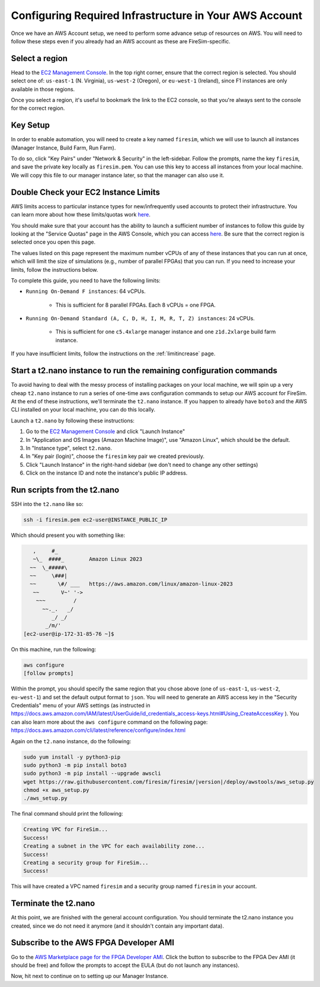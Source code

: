 Configuring Required Infrastructure in Your AWS Account
===========================================================

Once we have an AWS Account setup, we need to perform some advance setup
of resources on AWS. You will need to follow these steps even if you
already had an AWS account as these are FireSim-specific.

Select a region
~~~~~~~~~~~~~~~

Head to the `EC2 Management
Console <https://console.aws.amazon.com/ec2/v2/home>`__. In the top
right corner, ensure that the correct region is selected. You should
select one of: ``us-east-1`` (N. Virginia), ``us-west-2`` (Oregon), or ``eu-west-1``
(Ireland), since F1 instances are only available in those regions.

Once you select a region, it's useful to bookmark the link to the EC2
console, so that you're always sent to the console for the correct
region.

Key Setup
~~~~~~~~~

In order to enable automation, you will need to create a key named
``firesim``, which we will use to launch all instances (Manager
Instance, Build Farm, Run Farm).

To do so, click "Key Pairs" under "Network & Security" in the
left-sidebar. Follow the prompts, name the key ``firesim``, and save the
private key locally as ``firesim.pem``. You can use this key to access
all instances from your local machine. We will copy this file to our
manager instance later, so that the manager can also use it.

Double Check your EC2 Instance Limits
~~~~~~~~~~~~~~~~~~~~~~~~~~~~~~~~~~~~~~~~~~~~

AWS limits access to particular instance types for new/infrequently used
accounts to protect their infrastructure. You can learn more about how
these limits/quotas work `here <https://docs.aws.amazon.com/AWSEC2/latest/UserGuide/ec2-on-demand-instances.html#ec2-on-demand-instances-limits>`__.

You should make sure that your
account has the ability to launch a sufficient number of instances to follow
this guide by looking at the "Service Quotas" page in the AWS Console, which you can access
`here <https://console.aws.amazon.com/servicequotas/home/services/ec2/quotas/>`__.
Be sure that the correct region is selected once you open this page. 

The values listed on this page represent the maximum number vCPUs of any of these
instances that you can run at once, which will limit the size of
simulations (e.g., number of parallel FPGAs) that you can run. If you need to
increase your limits, follow the instructions below.

To complete this guide, you need to have the following limits:

* ``Running On-Demand F instances``: 64 vCPUs.

    * This is sufficient for 8 parallel FPGAs. Each 8 vCPUs = one FPGA.

* ``Running On-Demand Standard (A, C, D, H, I, M, R, T, Z) instances``: 24 vCPUs.

    * This is sufficient for one ``c5.4xlarge`` manager instance and one ``z1d.2xlarge`` build farm instance.

If you have insufficient limits, follow the instructions on the :ref:`limitincrease` page.



Start a t2.nano instance to run the remaining configuration commands
~~~~~~~~~~~~~~~~~~~~~~~~~~~~~~~~~~~~~~~~~~~~~~~~~~~~~~~~~~~~~~~~~~~~

To avoid having to deal with the messy process of installing packages on
your local machine, we will spin up a very cheap ``t2.nano`` instance to
run a series of one-time aws configuration commands to setup our AWS
account for FireSim. At the end of these instructions, we'll terminate
the ``t2.nano`` instance. If you happen to already have ``boto3`` and
the AWS CLI installed on your local machine, you can do this locally.

Launch a ``t2.nano`` by following these instructions:

1. Go to the `EC2 Management
   Console <https://console.aws.amazon.com/ec2/v2/home>`__ and click
   "Launch Instance"
2. In "Application and OS Images (Amazon Machine Image)", use "Amazon Linux", which should be the default.
3. In "Instance type", select ``t2.nano``.
4. In "Key pair (login)", choose the ``firesim`` key pair we created previously.
5. Click "Launch Instance" in the right-hand sidebar (we don't need to change any other
   settings)
6. Click on the instance ID and note the instance's public IP address.

Run scripts from the t2.nano
~~~~~~~~~~~~~~~~~~~~~~~~~~~~

SSH into the ``t2.nano`` like so:

.. code-block:: bash

    ssh -i firesim.pem ec2-user@INSTANCE_PUBLIC_IP

Which should present you with something like:

.. code-block:: text

       ,     #_
       ~\_  ####_        Amazon Linux 2023
      ~~  \_#####\
      ~~     \###|
      ~~       \#/ ___   https://aws.amazon.com/linux/amazon-linux-2023
       ~~       V~' '->
        ~~~         /
          ~~._.   _/
             _/ _/
           _/m/'
    [ec2-user@ip-172-31-85-76 ~]$

On this machine, run the following:

.. code-block:: bash

    aws configure
    [follow prompts]

Within the prompt, you should specify the same region that you chose
above (one of ``us-east-1``, ``us-west-2``, ``eu-west-1``) and set the default
output format to ``json``. You will need to generate an AWS access key in the "Security Credentials" menu of your AWS settings (as instructed in https://docs.aws.amazon.com/IAM/latest/UserGuide/id_credentials_access-keys.html#Using_CreateAccessKey ). You can also learn more about the ``aws configure`` command on the following page: https://docs.aws.amazon.com/cli/latest/reference/configure/index.html

Again on the ``t2.nano`` instance, do the following:

.. code-block:: bash

    sudo yum install -y python3-pip
    sudo python3 -m pip install boto3
    sudo python3 -m pip install --upgrade awscli
    wget https://raw.githubusercontent.com/firesim/firesim/|version|/deploy/awstools/aws_setup.py
    chmod +x aws_setup.py
    ./aws_setup.py

The final command should print the following:

.. code-block:: text

    Creating VPC for FireSim...
    Success!
    Creating a subnet in the VPC for each availability zone...
    Success!
    Creating a security group for FireSim...
    Success!

This will have created a VPC named ``firesim`` and a security group named
``firesim`` in your account.

Terminate the t2.nano
~~~~~~~~~~~~~~~~~~~~~

At this point, we are finished with the general account configuration.
You should terminate the t2.nano instance you created, since we do not
need it anymore (and it shouldn't contain any important data).

.. _ami-subscription:

Subscribe to the AWS FPGA Developer AMI
~~~~~~~~~~~~~~~~~~~~~~~~~~~~~~~~~~~~~~~

Go to the `AWS Marketplace page for the FPGA Developer
AMI <https://aws.amazon.com/marketplace/pp/B06VVYBLZZ>`__. Click the
button to subscribe to the FPGA Dev AMI (it should be free) and follow
the prompts to accept the EULA (but do not launch any instances).

Now, hit next to continue on to setting up our Manager Instance.

